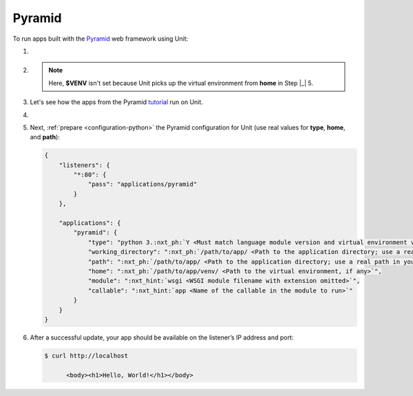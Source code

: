 .. |app| replace:: Pyramid
.. |mod| replace:: Python 3
.. |app-pip-package| replace:: pyramid
.. |app-pip-link| replace:: PIP package
.. _app-pip-link: https://docs.pylonsproject.org/projects/pyramid/en/latest/narr/install.html#installing-pyramid-on-a-unix-system

#######
Pyramid
#######

To run apps built with the `Pyramid <https://trypyramid.com>`_ web framework
using Unit:

#. .. include:: ../include/howto_install_unit.rst

#. .. include:: ../include/howto_install_venv.rst

   .. note::

      Here, **$VENV** isn't set because Unit picks up the virtual
      environment from **home** in Step |_| 5.

#. Let's see how the apps from the Pyramid `tutorial
   <https://docs.pylonsproject.org/projects/pyramid/en/latest/quick_tutorial>`__
   run on Unit.

   .. tabs::
      :prefix: pyramid

      .. tab:: Single-File

         We modify the `tutorial app
         <https://docs.pylonsproject.org/projects/pyramid/en/latest/quick_tutorial/hello_world.html#steps>`_,
         saving it as **/path/to/app/wsgi.py**:

         .. code-block:: python

            from pyramid.config import Configurator
            from pyramid.response import Response

            def hello_world(request):
                return Response('<body><h1>Hello, World!</h1></body>')

            with Configurator() as config:
                config.add_route('hello', '/')
                config.add_view(hello_world, route_name='hello')
                :nxt_hint:`app <Callable's name is used in Unit configuration>` = config.make_wsgi_app()
            # serve(app, host='0.0.0.0', port=6543)

         Note that we've dropped the server code; also, mind that Unit imports
         the module, so the **if __name__ == '__main__'** idiom would be
         irrelevant.


      .. tab:: INI-Based

         To load the `configuration
         <https://docs.pylonsproject.org/projects/pyramid/en/latest/quick_tutorial/ini.html>`__,
         we place a **wsgi.py** file next to **development.ini** in
         **/path/to/app/**:

         .. code-block:: python

            from pyramid.paster import get_app, setup_logging

            :nxt_hint:`app <Callable's name is used in Unit configuration>` = get_app('development.ini')
            setup_logging('development.ini')

         This `sets up
         <https://docs.pylonsproject.org/projects/pyramid/en/latest/api/paster.html>`__
         the WSGI application for Unit; if the **.ini**'s pathname is
         relative, provide the appropriate **working_directory** in Unit
         configuration.

#. .. include:: ../include/howto_change_ownership.rst

#. Next, :ref:`prepare <configuration-python>` the |app| configuration
   for Unit (use real values for **type**, **home**, and
   **path**):

   .. code-block:: json

      {
          "listeners": {
              "*:80": {
                  "pass": "applications/pyramid"
              }
          },

          "applications": {
              "pyramid": {
                  "type": "python 3.:nxt_ph:`Y <Must match language module version and virtual environment version>`",
                  "working_directory": ":nxt_ph:`/path/to/app/ <Path to the application directory; use a real path in your configuration>`",
                  "path": ":nxt_ph:`/path/to/app/ <Path to the application directory; use a real path in your configuration>`",
                  "home": ":nxt_ph:`/path/to/app/venv/ <Path to the virtual environment, if any>`",
                  "module": ":nxt_hint:`wsgi <WSGI module filename with extension omitted>`",
                  "callable": ":nxt_hint:`app <Name of the callable in the module to run>`"
              }
          }
      }

#. .. include:: ../include/howto_upload_config.rst

   After a successful update, your app should be available on the listener’s IP
   address and port:

   .. code-block:: console

      $ curl http://localhost

            <body><h1>Hello, World!</h1></body>
